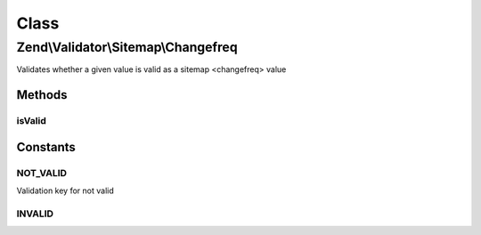 .. Validator/Sitemap/Changefreq.php generated using docpx on 01/30/13 03:02pm


Class
*****

Zend\\Validator\\Sitemap\\Changefreq
====================================

Validates whether a given value is valid as a sitemap <changefreq> value

Methods
-------

isValid
+++++++

.. function:: isValid()


    Validates if a string is valid as a sitemap changefreq


    :param string: value to validate

    :rtype: bool 





Constants
---------

NOT_VALID
+++++++++

Validation key for not valid

INVALID
+++++++

